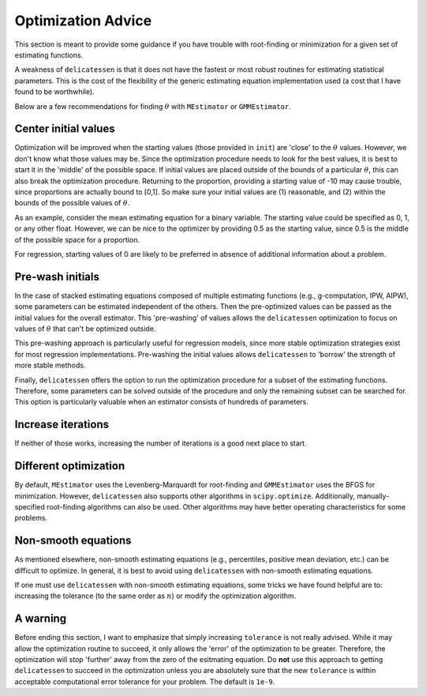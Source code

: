 Optimization Advice
====================

This section is meant to provide some guidance if you have trouble with root-finding or minimization for a given set of
estimating functions.

A weakness of ``delicatessen`` is that it does not have the fastest or most robust routines for estimating statistical
parameters. This is the cost of the flexibility of the generic estimating equation implementation used (a cost that
I have found to be worthwhile).

Below are a few recommendations for finding :math:`\theta` with ``MEstimator`` or ``GMMEstimator``.

Center initial values
---------------------

Optimization will be improved when the starting values (those provided in ``init``) are 'close' to the :math:`\theta`
values. However, we don't know what those values may be. Since the optimization procedure needs to look for the best
values, it is best to start it in the 'middle' of the possible space. If initial values are placed outside of the
bounds of a particular :math:`\theta`, this can also break the optimization procedure. Returning to the proportion,
providing a starting value of -10 may cause trouble, since proportions are actually bound to [0,1]. So make sure your
initial values are (1) reasonable, and (2) within the bounds of the possible values of :math:`\theta`.

As an example, consider the mean estimating equation for a binary variable. The starting value could be specified as
0, 1, or any other float. However, we can be nice to the optimizer by providing 0.5 as the starting value, since
0.5 is the middle of the possible space for a proportion.

For regression, starting values of 0 are likely to be preferred in absence of additional information about a problem.

Pre-wash initials
--------------------

In the case of stacked estimating equations composed of multiple estimating functions (e.g., g-computation, IPW, AIPW),
some parameters can be estimated independent of the others. Then the pre-optimized values can be passed as the initial
values for the overall estimator. This 'pre-washing' of values allows the ``delicatessen`` optimization to focus on
values of :math:`\theta` that can't be optimized outside.

This pre-washing approach is particularly useful for regression models, since more stable optimization strategies exist
for most regression implementations. Pre-washing the initial values allows ``delicatessen`` to 'borrow' the strength of
more stable methods.

Finally, ``delicatessen`` offers the option to run the optimization procedure for a subset of the estimating functions.
Therefore, some parameters can be solved outside of the procedure and only the remaining subset can be searched for.
This option is particularly valuable when an estimator consists of hundreds of parameters.

Increase iterations
--------------------

If neither of those works, increasing the number of iterations is a good next place to start.

Different optimization
----------------------

By default, ``MEstimator`` uses the Levenberg-Marquardt for root-finding and ``GMMEstimator`` uses the BFGS
for minimization. However, ``delicatessen`` also supports other algorithms in ``scipy.optimize``. Additionally,
manually-specified root-finding algorithms can also be used. Other algorithms may have better operating
characteristics for some problems.

Non-smooth equations
--------------------
As mentioned elsewhere, non-smooth estimating equations (e.g., percentiles, positive mean deviation, etc.) can be
difficult to optimize. In general, it is best to avoid using ``delicatessen`` with non-smooth estimating equations.

If one must use ``delicatessen`` with non-smooth estimating equations, some tricks we have found helpful are to:
increasing the tolerance (to the same order as :math:`n`) or modify the optimization algorithm.

A warning
-------------------

Before ending this section, I want to emphasize that simply increasing ``tolerance`` is not really advised. While it may
allow the optimization routine to succeed, it only allows the 'error' of the optimization to be greater. Therefore,
the optimization will stop 'further' away from the zero of the esitmating equation. Do **not** use this approach to
getting ``delicatessen`` to succeed in the optimization unless you are absolutely sure that the new ``tolerance`` is
within acceptable computational error tolerance for your problem. The default is ``1e-9``.
